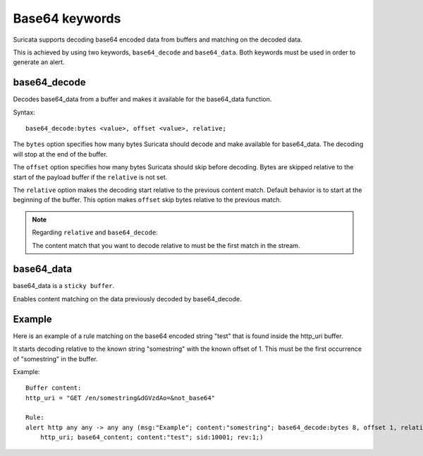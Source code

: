 Base64 keywords
===============

Suricata supports decoding base64 encoded data from buffers and matching on the decoded data.

This is achieved by using two keywords, ``base64_decode`` and ``base64_data``. Both keywords must be used in order to generate an alert.

base64_decode
-------------

Decodes base64_data from a buffer and makes it available for the base64_data function.

Syntax::

    base64_decode:bytes <value>, offset <value>, relative;

The ``bytes`` option specifies how many bytes Suricata should decode and make available for base64_data.
The decoding will stop at the end of the buffer.

The ``offset`` option specifies how many bytes Suricata should skip before decoding.
Bytes are skipped relative to the start of the payload buffer if the ``relative`` is not set.

The ``relative`` option makes the decoding start relative to the previous content match. Default behavior is to start at the beginning of the buffer.
This option makes ``offset`` skip bytes relative to the previous match.

.. note:: Regarding ``relative`` and ``base64_decode``:

    The content match that you want to decode relative to must be the first match in the stream.

base64_data
-----------

base64_data is a ``sticky buffer``.

Enables content matching on the data previously decoded by base64_decode.

Example
-------

Here is an example of a rule matching on the base64 encoded string "test" that is found inside the http_uri buffer.

It starts decoding relative to the known string "somestring" with the known offset of 1. This must be the first occurrence of "somestring" in the buffer.

Example::

    Buffer content:
    http_uri = "GET /en/somestring&dGVzdAo=&not_base64"

    Rule:
    alert http any any -> any any (msg:"Example"; content:"somestring"; base64_decode:bytes 8, offset 1, relative; \
        http_uri; base64_content; content:"test"; sid:10001; rev:1;)
